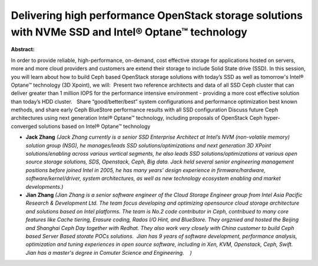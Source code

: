 Delivering high performance OpenStack storage solutions with NVMe SSD and Intel® Optane™ technology
~~~~~~~~~~~~~~~~~~~~~~~~~~~~~~~~~~~~~~~~~~~~~~~~~~~~~~~~~~~~~~~~~~~~~~~~~~~~~~~~~~~~~~~~~~~~~~~~~~~

**Abstract:**

In order to provide reliable, high-performance, on-demand, cost effective storage for applications hosted on servers, more and more cloud providers and customers are extend their storage to include Solid State drive (SSD). In this session, you will learn about how to build Ceph based OpenStack storage solutions with today’s SSD as well as tomorrow's Intel® Optane™ technology (3D Xpoint), we will:  Present two reference architects and data of all SSD Ceph cluster that can deliver greater than 1 million IOPS for the performance intensive environment - providing a more cost effective solution than today’s HDD cluster.   Share “good/better/best” system configurations and performance optimization best known methods, and share early Ceph BlueStore performance results with all SSD configuration Discuss future Ceph architectures using next generation Intel® Optane™ technology, including proposals of OpenStack Ceph hyper-converged solutions based on Intel® Optane™ technology


* **Jack Zhang** *(Jack Zhang currently is a senior SSD Enterprise Architect at Intel’s NVM (non-volatile memory) solution group (NSG), he manages/leads SSD solutions/optimizations and next generation 3D XPoint solutions/enabling across various vertical segments, he also leads SSD solutions/optimizations at various open source storage solutions, SDS, Openstack, Ceph, Big data. Jack held several senior engineering management positions before joined Intel in 2005, he has many years’ design experience in firmware/hardware, software/kernel/driver, system architectures, as well as new technology ecosystem enabling and market developments.)*

* **Jian Zhang** *(Jian Zhang is a senior software engineer of the Cloud Storage Engineer group from Intel Asia Pacific Research & Development Ltd. The team focus developing and optimizing opensource cloud storage architecture and solutions based on Intel platforms. The team is No.2 code contributor in Ceph, contribued to many core features like Cache tiering, Erasure coding, Rados I/O Hint, and BlueStore. They orgznied and hosted the Beijing and Shanghai Ceph Day together with Redhat. They also work very closely with China customer to build Ceph based Server Based storate POCs solutions.  Jian has 9 years of software development, performance analysis, optimization and tuning experiences in open source software, including in Xen, KVM, Openstack, Ceph, Swift.   Jian has a master's degree in Comuter Science and Engineering.    )*
